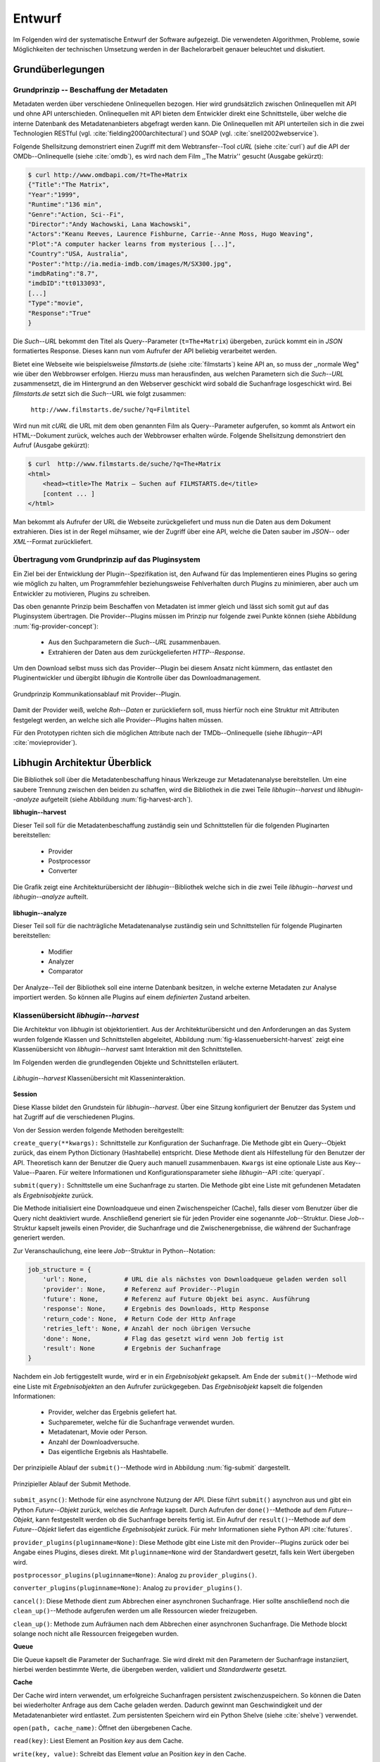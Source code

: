#######
Entwurf
#######

Im Folgenden wird der systematische Entwurf der Software aufgezeigt. Die
verwendeten Algorithmen, Probleme, sowie Möglichkeiten der technischen
Umsetzung werden in der Bachelorarbeit genauer beleuchtet und diskutiert.

Grundüberlegungen
=================

Grundprinzip -- Beschaffung der Metadaten
-----------------------------------------

Metadaten werden über verschiedene Onlinequellen bezogen. Hier wird
grundsätzlich zwischen Onlinequellen mit API und ohne API unterschieden.
Onlinequellen mit API bieten dem Entwickler direkt eine Schnittstelle, über
welche die interne Datenbank des Metadatenanbieters abgefragt werden kann. Die
Onlinequellen mit API unterteilen sich in die zwei Technologien RESTful (vgl.
:cite:`fielding2000architectural`) und SOAP (vgl. :cite:`snell2002webservice`).

Folgende Shellsitzung demonstriert einen Zugriff mit dem Webtransfer--Tool
*cURL* (siehe :cite:`curl`) auf die API der OMDb--Onlinequelle (siehe
:cite:`omdb`), es wird nach dem Film ,,The Matrix'' gesucht (Ausgabe gekürzt):

.. code-block:: bash

   $ curl http://www.omdbapi.com/?t=The+Matrix
   {"Title":"The Matrix",
   "Year":"1999",
   "Runtime":"136 min",
   "Genre":"Action, Sci--Fi",
   "Director":"Andy Wachowski, Lana Wachowski",
   "Actors":"Keanu Reeves, Laurence Fishburne, Carrie--Anne Moss, Hugo Weaving",
   "Plot":"A computer hacker learns from mysterious [...]",
   "Country":"USA, Australia",
   "Poster":"http://ia.media-imdb.com/images/M/SX300.jpg",
   "imdbRating":"8.7",
   "imdbID":"tt0133093",
   [...]
   "Type":"movie",
   "Response":"True"
   }

Die *Such--URL* bekommt den Titel als Query--Parameter (``t=The+Matrix``)
übergeben, zurück kommt ein in *JSON* formatiertes Response. Dieses kann nun vom
Aufrufer der API beliebig verarbeitet werden.

Bietet eine Webseite wie beispielsweise *filmstarts.de* (siehe
:cite:`filmstarts`) keine API an, so muss der ,,normale Weg" wie über den
Webbrowser erfolgen. Hierzu muss man herausfinden, aus welchen Parametern sich
die *Such--URL* zusammensetzt, die im Hintergrund an den Webserver geschickt
wird sobald die Suchanfrage losgeschickt wird. Bei *filmstarts.de* setzt sich
die *Such*--URL wie folgt zusammen:

    ``http://www.filmstarts.de/suche/?q=Filmtitel``

Wird nun mit *cURL* die URL mit dem oben genannten Film als Query--Parameter
aufgerufen, so kommt als Antwort ein HTML--Dokument zurück, welches auch der
Webbrowser erhalten würde. Folgende Shellsitzung demonstriert den Aufruf
(Ausgabe gekürzt):

.. code-block:: bash

   $ curl  http://www.filmstarts.de/suche/?q=The+Matrix
   <html>
       <head><title>The Matrix – Suchen auf FILMSTARTS.de</title>
       [content ... ]
   </html>

Man bekommt als Aufrufer der URL die Webseite zurückgeliefert und muss nun die
Daten aus dem Dokument extrahieren. Dies ist in der Regel mühsamer, wie der
Zugriff über eine API, welche die Daten sauber im *JSON*-- oder *XML*--Format
zurückliefert.


Übertragung vom Grundprinzip auf das Pluginsystem
-------------------------------------------------

Ein Ziel bei der Entwicklung der Plugin--Spezifikation ist, den Aufwand für das
Implementieren eines Plugins so gering wie möglich zu halten, um Programmfehler
beziehungsweise Fehlverhalten durch Plugins zu minimieren, aber auch um
Entwickler zu motivieren, Plugins zu schreiben.

Das oben genannte Prinzip beim Beschaffen von Metadaten ist immer gleich und
lässt sich somit gut auf das Pluginsystem übertragen. Die Provider--Plugins
müssen im Prinzip nur folgende zwei Punkte können (siehe Abbildung
:num:`fig-provider-concept`):

    * Aus den Suchparametern die *Such--URL* zusammenbauen.
    * Extrahieren der Daten aus dem zurückgelieferten *HTTP--Response*.

Um den Download selbst muss sich das Provider--Plugin bei diesem Ansatz nicht
kümmern, das entlastet den Pluginentwickler und übergibt *libhugin* die
Kontrolle über das Downloadmanagement.

.. _fig-provider-concept:

.. figure:: fig/provider-concept-svg.pdf
    :alt: Grundprinzip Kommunikationsablauf mit Provider--Plugin.
    :width: 90%
    :align: center

    Grundprinzip Kommunikationsablauf mit Provider--Plugin.


Damit der Provider weiß, welche *Roh--Daten* er zurückliefern soll, muss
hierfür noch eine Struktur mit Attributen festgelegt werden, an welche sich alle
Provider--Plugins halten müssen.

Für den Prototypen richten sich die möglichen Attribute nach der
TMDb--Onlinequelle (siehe *libhugin*--API :cite:`movieprovider`).


Libhugin Architektur Überblick
==============================

Die Bibliothek soll über die Metadatenbeschaffung hinaus Werkzeuge zur
Metadatenanalyse bereitstellen. Um eine saubere Trennung zwischen
den beiden zu schaffen, wird die Bibliothek in die zwei Teile
*libhugin--harvest* und *libhugin--analyze* aufgeteilt (siehe Abbildung
:num:`fig-harvest-arch`).

**libhugin--harvest**

Dieser Teil soll für die Metadatenbeschaffung zuständig sein und Schnittstellen
für die folgenden Pluginarten bereitstellen:

    * Provider
    * Postprocessor
    * Converter

.. _fig-harvest-arch:

.. figure:: fig/arch-overview-svg.pdf
    :alt: Die Grafik zeigt eine Architekturübersicht der *libhugin*--Bibliothek
          welche sich in die zwei Teile *libhugin--harvest* und
          *libhugin--analyze* aufteilt.
    :width: 80%
    :align: center

    Die Grafik zeigt eine Architekturübersicht der *libhugin*--Bibliothek welche
    sich in die zwei Teile *libhugin--harvest* und *libhugin--analyze* aufteilt.

**libhugin--analyze**

Dieser Teil soll für die nachträgliche Metadatenanalyse zuständig sein und
Schnittstellen für folgende Pluginarten bereitstellen:

    * Modifier
    * Analyzer
    * Comparator

Der Analyze--Teil der Bibliothek soll eine interne Datenbank besitzen, in welche
externe Metadaten zur Analyse importiert werden. So können alle Plugins auf
einem *definierten* Zustand arbeiten.

Klassenübersicht *libhugin--harvest*
------------------------------------

Die Architektur von *libhugin* ist objektorientiert. Aus der Architekturübersicht
und den Anforderungen an das System wurden folgende Klassen und Schnittstellen
abgeleitet, Abbildung :num:`fig-klassenuebersicht-harvest` zeigt eine
Klassenübersicht von *libhugin--harvest* samt Interaktion mit den Schnittstellen.

Im Folgenden werden die grundlegenden Objekte und Schnittstellen
erläutert.

.. _fig-klassenuebersicht-harvest:

.. figure:: fig/klassenuebersicht-harvest-svg.pdf
    :alt: Libhugin--harvest Klassenübersicht mit Klasseninteraktion.
    :width: 100%
    :align: center

    *Libhugin--harvest* Klassenübersicht mit Klasseninteraktion.


**Session**

Diese Klasse bildet den Grundstein für *libhugin--harvest*. Über eine Sitzung
konfiguriert der Benutzer das System und hat Zugriff auf die verschiedenen
Plugins.

Von der Session werden folgende Methoden bereitgestellt:

``create_query(**kwargs):`` Schnittstelle zur Konfiguration der Suchanfrage. Die
Methode gibt ein Query--Objekt zurück, das einem Python Dictionary (Hashtabelle)
entspricht.  Diese Methode dient als Hilfestellung für den Benutzer der API.
Theoretisch kann der Benutzer die Query auch manuell zusammenbauen. ``Kwargs``
ist eine optionale Liste aus Key--Value--Paaren. Für weitere Informationen und
Konfigurationsparameter siehe *libhugin*--API :cite:`queryapi`.


``submit(query):`` Schnittstelle um eine Suchanfrage zu starten. Die Methode
gibt eine Liste mit gefundenen Metadaten als *Ergebnisobjekte* zurück.

Die Methode initialisiert eine Downloadqueue und einen Zwischenspeicher (Cache),
falls dieser vom Benutzer über die Query nicht deaktiviert wurde. Anschließend
generiert sie für jeden Provider eine sogenannte *Job*--Struktur. Diese
*Job*--Struktur kapselt jeweils einen Provider, die Suchanfrage und die
Zwischenergebnisse, die während der Suchanfrage generiert werden.

Zur Veranschaulichung, eine leere *Job*--Struktur in Python--Notation:

.. code-block:: python

    job_structure = {
        'url': None,          # URL die als nächstes von Downloadqueue geladen werden soll
        'provider': None,     # Referenz auf Provider--Plugin
        'future': None,       # Referenz auf Future Objekt bei async. Ausführung
        'response': None,     # Ergebnis des Downloads, Http Response
        'return_code': None,  # Return Code der Http Anfrage
        'retries_left': None, # Anzahl der noch übrigen Versuche
        'done': None,         # Flag das gesetzt wird wenn Job fertig ist
        'result': None        # Ergebnis der Suchanfrage
    }

Nachdem ein Job fertiggestellt wurde, wird er in ein *Ergebnisobjekt* gekapselt.
Am Ende der ``submit()``--Methode wird eine Liste mit *Ergebnisobjekten*
an den Aufrufer zurückgegeben. Das *Ergebnisobjekt* kapselt die folgenden
Informationen:

    * Provider, welcher das Ergebnis geliefert hat.
    * Suchparemeter, welche für die Suchanfrage verwendet wurden.
    * Metadatenart, Movie oder Person.
    * Anzahl der Downloadversuche.
    * Das eigentliche Ergebnis als Hashtabelle.


Der prinzipielle Ablauf der ``submit()``--Methode wird in Abbildung
:num:`fig-submit` dargestellt.

.. _fig-submit:

.. figure:: fig/submit.pdf
    :alt: Prinzipieller Ablauf der Submit Methode.
    :width: 50%
    :align: center

    Prinzipieller Ablauf der Submit Methode.

``submit_async()``: Methode für eine asynchrone Nutzung der API. Diese führt
``submit()`` asynchron aus und gibt ein Python *Future--Objekt* zurück,
welches die Anfrage kapselt. Durch Aufrufen der ``done()``--Methode auf dem
*Future--Objekt*, kann festgestellt werden ob die Suchanfrage bereits fertig ist.
Ein Aufruf der ``result()``--Methode auf dem *Future--Objekt* liefert das
eigentliche *Ergebnisobjekt* zurück. Für mehr Informationen siehe Python API
:cite:`futures`.

``provider_plugins(pluginname=None)``: Diese Methode gibt eine Liste mit den
Provider--Plugins zurück oder bei Angabe eines Plugins, dieses direkt. Mit
``pluginname=None`` wird der Standardwert gesetzt, falls kein Wert übergeben
wird.

``postprocessor_plugins(pluginname=None)``: Analog zu ``provider_plugins()``.

``converter_plugins(pluginname=None)``: Analog zu ``provider_plugins()``.

``cancel()``: Diese Methode dient zum Abbrechen einer asynchronen Suchanfrage.
Hier sollte anschließend noch die ``clean_up()``--Methode aufgerufen werden um
alle Ressourcen wieder freizugeben.

``clean_up()``: Methode zum Aufräumen nach dem Abbrechen einer asynchronen
Suchanfrage. Die Methode blockt solange noch nicht alle Ressourcen freigegeben
wurden.

**Queue**

Die Queue kapselt die Parameter der Suchanfrage. Sie wird direkt mit
den Parametern der Suchanfrage instanziiert, hierbei werden bestimmte Werte, die
übergeben werden, validiert und *Standardwerte* gesetzt.


**Cache**

Der Cache wird intern verwendet, um erfolgreiche Suchanfragen persistent
zwischenzuspeichern. So können die Daten bei wiederholter Anfrage aus dem Cache
geladen werden. Dadurch gewinnt man Geschwindigkeit und der Metadatenanbieter
wird entlastet. Zum persistenten Speichern wird ein Python Shelve (siehe
:cite:`shelve`) verwendet.

``open(path, cache_name)``: Öffnet den übergebenen Cache.

``read(key)``: Liest Element an Position *key* aus dem Cache.

``write(key, value)``: Schreibt das Element *value* an Position *key* in den
Cache.

``close()``: Schließt den Cache.


**Downloadqueue**

Die Downloadqueue ist für den eigentlichen Download der Daten zuständig. Sie
arbeitet mit den oben genannten *Job*--Strukturen. Die Provider--Plugins müssen
so keine eigene Downloadqueue implementieren.

``push(job)``: Fügt einen `Job` der Downloadqueue hinzu.

``pop()``: Holt den nächsten fertigen `Job` aus der Downloadqueue.

``running_jobs()``: Gibt die Anzahl der `Jobs` die in Verarbeitung sind zurück.


**GenreNormalize**

GenreNormalize kann von den Provider--Plugins verwendet werden, um das Genre zu
normalisieren. Hierzu müssen die Provider eine Genre--Mapping--Datei erstellen.
Für mehr Informationen siehe auch API :cite:`movieprovider`.

``normalize_genre(genre)``: Normalisiert ein Genre anhand einer festgelegten
Abbildungstabelle.

``normalize_genre_list(genrelist)``: Normalisiert eine Liste aus Genres jeweils
mittels der ``normalize_genre()`` Funktion.

Die Problematik der Genrenormalisierung ist Bestandteil der Bachelorarbeit.



**PluginHandler**

Das Pluginsystem wurde mit Hilfe der *Yapsy*--Bibliothek (siehe
:cite:`yapsy`) umgesetzt. Es bietet folgende Schnittstellen nach außen:

``activate_plugin_by_category(category)``: Aktiviert Plugins einer bestimmten
Kategorie.

``deactivate_plugin_by_category(category)``: Deaktiviert Plugins einer bestimmten
Kategorie.

``get_plugins_from_category(category)``: Liefert Plugins einer bestimmten
Kategorie zurück.

``is_activated(category)``: Gibt einen Wahrheitswert zurück, wenn eine Kategorie
bereits aktiviert ist.


Plugininterface libhugin--harvest
---------------------------------

*Libhugin--harvest* bietet für jeden Plugintyp eine bestimmte Schnittstelle an,
die vom jeweiligen Plugintyp implementiert werden muss (siehe Abbildung :num:`fig-harvest`).

.. _fig-harvest:

.. figure:: fig/harvest-plugin-interface.pdf
    :alt: Libhugin--harvest Plugin Schnittstellenbeschreibung.
    :width: 100%
    :align: center

    Libhugin--harvest Plugin Schnittstellenbeschreibung.


Diese *libhugin--harvest* Plugins haben die Möglichkeiten von verschiedenen
Oberklassen abzuleiten (siehe Abbildung :num:`table-harvest-plugins`).
Mehrfachableitung ist unter Python möglich.

.. figtable::
    :label: table-harvest-plugins
    :spec: l|l|l|l
    :caption: Libhugin Plugininterfaces für die verschiedenen libhugin--harvest Plugins.
    :alt: Libhugin Plugininterfaces für die verschiedenen libhugin--harvest Plugins.

    +--------------------------+--------------------+--------------------+------------------------------------------------------+
    | *Schnittstellenname*     | *text*             | *grafisch*         | *Beschreibung*                                       |
    +==========================+====================+====================+======================================================+
    | *IMovieProvider*         | :math:`\checkmark` |                    | Provider--Plugins, liefert Filmmetadaten             |
    +--------------------------+--------------------+--------------------+------------------------------------------------------+
    | *IMoviePictureProvider*  |                    | :math:`\checkmark` | Provider--Plugins, liefert Filmmetadaten             |
    +--------------------------+--------------------+--------------------+------------------------------------------------------+
    | *IPersonProvider*        | :math:`\checkmark` |                    | Provider--Plugins, liefert Personenmetadaten         |
    +--------------------------+--------------------+--------------------+------------------------------------------------------+
    | *IPersonPictureProvider* |                    | :math:`\checkmark` | Provider--Plugins, liefert Personenmetadaten         |
    +--------------------------+--------------------+--------------------+------------------------------------------------------+
    | *IPostProcessor*         |                    |                    | Postprocessor--Plugins für Metadatennachbearbeitung  |
    +--------------------------+--------------------+--------------------+------------------------------------------------------+
    | *IConverter*             |                    |                    | Converter--Plugins für verschiedene Metadatenformate |
    +--------------------------+--------------------+--------------------+------------------------------------------------------+


Plugins, die für die Metadatenbeschaffung zuständig sind, müssen von den
Providerklassen ableiten (siehe Abbildung :num:`table-harvest-plugins`). Des
Weiteren müssen diese Plugins die folgenden Methoden implementieren:

``build_url(search_params)``: Diese Methode bekommt die *Such--Parameter*
übergeben und baut aus diesen die *Such--URL* zusammen.
Für weitere Informationen siehe auch API :cite:`buildurl`.

``parse_response(response, search_params)``: Diese Methode bekommt die
HTTP--Response zu der vorher von ``build_url(search_params)`` erstellten
*Anfrage--URL*. Die Methode ist für das Extrahieren der Attribute aus dem Response
zuständig. Sie gibt entweder eine neue URL zurück, die angefordert werden soll,
oder befüllt eine Hashtabelle mit gefundenen Attributen und gibt diese zurück.
Für weitere Informationen siehe auch *libhugin*--API :cite:`parseresponse`.

``supported_attrs()``: Diese Methode gibt eine Liste mit Attributen zurück die
vom Provider befüllt werden.



Plugins, die für die Metadatennachbearbeitung zuständig sind, müssen von
*IPostProcessor* ableiten (siehe Abbildung :num:`table-harvest-plugins`).
Des Weiteren müssen diese Plugins die folgenden Methoden implementieren:

``process(results, **kwargs)``: Diese Methode bekommt ein Liste mit
*Ergebnisobjekten* übergeben und manipuliert dieses nach bestimmten Kriterien
oder gibt eine neue Liste mit *Ergebnisobjekten* zurück.

``parameters()``: Die Methode listet die Keyword--Argumente für ein
*Postprocessor*--Plugin.


Plugins, die für das Konvertieren der Ergebnisse in bestimmte Metadatenformate
zuständig sind, müssen von *IConverter* ableiten (siehe Abbildung
:num:`table-harvest-plugins`).  Des Weiteren müssen diese Plugins die folgenden
Methoden implementieren:

``convert(results, **kwargs)``: Diese Methode bekommt ein *Ergebnisobjekt*
übergeben und gibt die String--Repräsentation von diesem in einem spezifischen
Metadatenformat wieder.

``parameters()``: Die Methode listet die Keyword--Argumente für ein
Converter--Plugin.

Klassenübersicht *libhugin--analyze*
------------------------------------

Dieser Teil der *libhugin*--Bibliothek ist für die nachträgliche Metadatenaufbereitung
zuständig (siehe Abbildung :num:`fig-klassenuebersicht-analyze`).

.. _fig-klassenuebersicht-analyze:

.. figure:: fig/klassenuebersicht-analyze-svg.pdf
    :alt: Libhugin--analyze Klassenübersicht und Interaktion.
    :width: 100%
    :align: center

    *Libhugin--analyze* Klassenübersicht mit Klasseninteraktion.



**Session**

Diese Klasse bildet den Grundstein für *libhugin--analyze*. Sie stellt analog
zur *libhugin--harvest* Session die API bereit.

``add(metadata_file, helper)``: Diese Methode dient zum Importieren externer
Metadaten. Sie erwartet eine Datei mit Metadaten (`metadata_file`) und als
Callback--Funktion eine *Helferfunktion* welche weiß, wie die Metadaten zu
extrahieren sind.

Kurzer Exkurs zur *Helferfunktion*. Die *Helferfunktion* hat folgende
Schnittstelle:

    ``helper_func(metadata, attr_mask)``

Der ``attr_mask`` Parameter gibt die Abbildungen der Attribute zwischen der
*externen* und *internen* Datenbank an.

Wir nehmen an unsere Metadaten sind im *JSON*--Format gespeichert, beim Einlesen
der *JSON--Datei* wird diese zu einer :term:`Hashtabelle` konvertiert, die wie
folgt aussieht:

.. code-block:: bash

    metadata_the_movie = {
        'Filmtitel' = 'The Movie',
        'Erscheinungsjahr' = '2025',
        'Inhaltsbeschreibung' = 'Es war einmal vor langer langer Zeit...'
    }

Folgendes Python--Snippet zeigt nun die Funktionalität der *Helferfunktion*,
welche die Abbildung von externer Quelle auf die interne Datenbank verdeutlicht:

.. code-block:: python

    attr_mask = {
        'Filmtitel': 'title',
        # Filmtitel = Attributname unter welchem der Filmtitel
        # in der externen Metadatendatei hinterlegt ist
        # title = Attributname unter dem der Titel
        # in der internen Datenbank abgelegt werden soll
        #
        # folgenden zwei Attribute analog zum Filmtitel
        'Erscheinungsjahr' = 'year',
        'Inhaltsbeschreibung': 'plot'
    }

   def helper(metadata, attr_mask):
       internal_repr = {}

       for metadata_key, internal_db_key in attr_mask.items():
           internal_repr[internal_db_key] = metadata[metadata_key]

       return internal_repr


Weitere Methoden der Session Klasse:

``analyzer_plugins(pluginname=None)``: Liefert eine Liste mit den vorhandenen
Analyzer--Plugins zurück. Bei Angabe eines bestimmten Pluginnamen, wird dieses
Plugin direkt zurückgeliefert.

``modifier_plugins(pluginname=None)``: Analog zu
``analyzer_plugins()``.

``comparator_plugins(pluginname=None)``: Analog zu
``analyzer_plugins()``.

Folgende weitere Methoden erlauben es, die *libhugin--analyze* Plugins auf *externe*
Daten anzuwenden:

``analyze_raw(plugin, attr, data)``: Wrapper Methode, welche es erlaubt die
Analyzer--Plugins auf *externen* Daten auszuführen.

``modify_raw(plugin, attr, data)``: Analog zu ``analyze_raw(plugin, attr, data)``.

``compare_raw(plugin, attr, data)``: Analog zu ``analyze_raw(plugin, attr, data)``.

``get_database()``: Liefert die interne Datenbank (Python Dictionary) zurück.


Für das Öffnen und Schließen der internen Datenbank der Session gibt es folgende
zwei Methoden:

``database_open(databasename)``: Lädt die angegebene Datenbank.

``database_close()``: Schließt und schreibt die aktuelle Datenbank persistent auf
die Festplatte.


**Movie**

Die Movie Klasse repräsentiert ein Metadatenobjekt welches in der internen
Datenbank zur Analyse gespeichert wird. Es enthält folgende Attribute:

    * Schlüssel, über den die Metadaten eindeutig zugeordnet werden können.
    * Pfad zur Metadatendatei.
    * Hashtabelle mit den Metadaten.
    * Hashtabelle mit Analyzer--Analysedaten.
    * Hashtabelle mit Comparator--Analysedaten.


**PluginHandler**

Die PluginHandler--Klasse hat analog zum *libhugin--harvest* die folgenden
Schnittstellen:

``activate_plugin_by_category(category)``: Aktiviert Plugins einer bestimmten
Kategorie.

``deactivate_plugin_by_category(category)``: Deaktiviert Plugins einer bestimmten
Kategorie.

``get_plugins_from_category(category)``: Liefert Plugins einer bestimmten
Kategorie zurück.

``is_activated(category)``: Gibt einen Wahrheitswert zurück, wenn eine Kategorie
bereits aktiviert ist.

Plugininterface libhugin--analyze
---------------------------------

*Libhugin--analyze* bietet für jeden Plugintyp eine bestimmte Schnittstelle an,
die vom jeweiligen Plugintyp implementiert werden muss (siehe Abbildung :num:`fig-analyze`).

.. _fig-analyze:

.. figure:: fig/analyze-plugin-interface.pdf
    :alt: Libhugin--analyze Plugin Schnittstellenbeschreibung.
    :width: 100%
    :align: center

    Libhugin--analyze Plugin Schnittstellenbeschreibung.


Die *libhugin--analyze* Plugins haben die Möglichkeiten, von den folgenden
Oberklassen abzuleiten. Mehrfachableitung ist unter Python möglich:

.. figtable::
    :label: table-analyze-plugins
    :spec: l|l|
    :caption: Libhugin Plugininterfaces für die verschiedenen libhugin--analyze Plugins.
    :alt: Libhugin Plugininterfaces für die verschiedenen libhugin--analyze Plugins.

    +----------------------+-------------------------------------------------------------------------+
    | *Schnittstellenname* | *Beschreibung*                                                          |
    +======================+=========================================================================+
    | *IModifier*          | Modifier--Plugins, die Metadaten direkt modifizieren.                   |
    +----------------------+-------------------------------------------------------------------------+
    | *IAnalyzer*          | Analyzer--Plugins, die für die Analyse der Metadaten zuständig sind.    |
    +----------------------+-------------------------------------------------------------------------+
    | *IComparator*        | Comparator--Plugins, die Metadaten für statistische Zwecke vergleichen. |
    +----------------------+-------------------------------------------------------------------------+



Plugins, die Metadaten modifizieren, müssen von *IModifier* ableiten (siehe
Tabelle :num:`table-analyze-plugins`). Diese Plugins müssen folgende Methoden
implementieren:

``modify(movie, **kwargs)``: Die Standardmethode für Modifierplugins. Die
Methode bekommt ein *Movie--Objekt* und optional Keyword--Argumente übergeben.
Die nötigen Keyword--Argumente können über die ``parameters()``--Methode erfragt
werden.

``modify_all(database, **kwargs)``: Analog zur ``modify(movie,
kwagrs)``--Methode. Diese Methode arbeitet jedoch nicht mit nur einem Movie
Objekt sondern mit der ganzen ,,Datenbank".

``parameters()``: Die Methode listet die Keyword--Argumente für ein Modifierplugin.


Plugins, die für die Analyse der Metadaten zuständig sind, müssen von *IAnalyzer*
ableiten (siehe Abbildung :num:`table-analyze-plugins`). Diese Plugins schreiben
ihre Analysedaten in das *Analyzerdata*--Attribut des *Movie--Objekts*.  Sie
müssen folgende Methoden implementieren:

``analyze(movie, **kwargs)``: Die Standardmethode für Analyzerplugins. Die
Anwendung hier ist analog den Modifierplugins.

``analyze_all(database, **kwargs)``: Analog Modifierplugins.

``parameters()``: Analog Modifierplugins.

Plugins, die Metadaten für statistische Zwecke analysieren und vergleichen
können, müssen von *IComparator* ableiten (siehe Abbildung
:num:`table-analyze-plugins`). Des Weiteren müssen diese Plugins folgende
Methoden implementieren:

``compare(movie_a, movie_b, **kwargs)``: Die Standardmethode für
Comparatorplugins. Diese erwartet als Parameter zwei *Movie--Objekte*, die
verglichen werden sollen. Die Keyword--Argumente können analog den Modifier--
und Analyzerplugins verwendet werden.

``compare_all(database, **kwargs)``: Diese Methode vergleicht alle
*Movie--Objekt* Kombinationen aus der Datenbank.

``parameters()``: Analog Modifier-- und Analyzerplugins.


Bibliothek Dateistruktur
========================

Die folgende Auflistung zeigt die Ordnerstruktur der Bibliothek.  Normalerweise
enthält unter Python jeder Ordner eine `__init__.py--Datei` welche diesen Ordner
dann als Modul erscheinen lässt. Diese wurden wegen der Übersichtlichkeit
weggelassen.

.. code-block:: python

    hugin
    |-- harvest/                           # *libhugin--harvest* Ordner
    |   |-- session.py                     # Implementierungen der Session
    |   |-- query.py                       # Implementierungen der Query
    |   |-- cache.py                       # Implementierungen vom Cache
    |   |-- downloadqueue.py               # Implementierungen der Downloadqueue
    |   |-- pluginhandler.py               # Implementierungen vom PluginHandler
    |   |
    |   |-- converter/                      # Ordner für Converter--Plugins
    |   |-- postprocessor/                  # Ordner für Postprocessor--Plugins
    |   |-- provider/                       # Ordner für Provider--Plugins
    |   |   |-- genrefiles/                 # Genre Dateien für ,,Normalisierung"
    |   |   |   |-- normalized_genre.dat    # Globale Normalisierungstabelle Genre
    |   |   |-- result.py                   # Implementierung ,,ErgebnisObjekt"
    |   |   |-- genrenorm.py                # Implementierung Genrenormalisierung
    |-- utils/                              # Gemeinsame Hilfsfunktionen
    |   |-- logutil.py
    |   |-- stringcompare.py
    |
    |-- analyze/                            # *libhugin--analyze* Ordner
    |   |-- session.py                      # Implementierungen der o.g. Klassen
    |   |-- movie.py                        # Implementierung des ,,Movie'' Objektes
    |   |-- pluginhandler.py
    |   |-- rake.py                         # Implementierung Rake Algorithmus
    |   |-- analyzer/                       # Ordner für Analyzer--Plugins
    |   |-- comparator/                     # Ordner für Comparator--Plugins
    |   |-- modifier/                       # Ordner für Modifier--Plugins
    |-- filewalk.py                         # Helferfunktion für Import/Export
